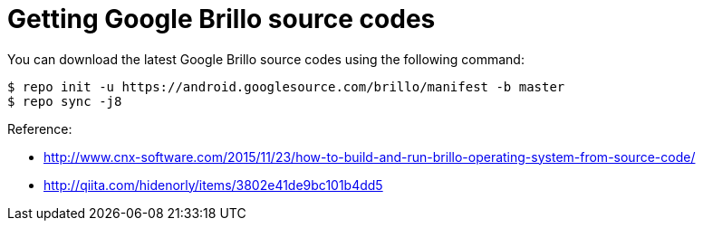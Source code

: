 = Getting Google Brillo source codes

You can download the latest Google Brillo source codes using the following command:

----
$ repo init -u https://android.googlesource.com/brillo/manifest -b master
$ repo sync -j8
----


:hp-tags: Brillo

.Reference:
* http://www.cnx-software.com/2015/11/23/how-to-build-and-run-brillo-operating-system-from-source-code/
* http://qiita.com/hidenorly/items/3802e41de9bc101b4dd5
